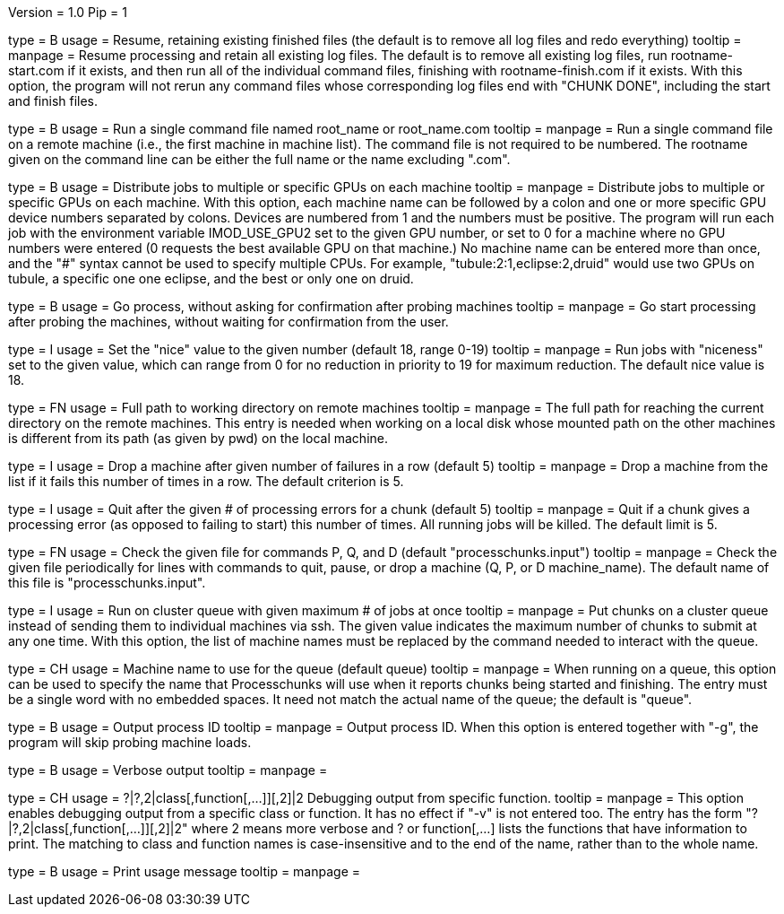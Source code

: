 Version = 1.0
Pip = 1

[Field = r]
type = B
usage = Resume, retaining existing finished files (the default is to remove
all log files and redo everything)
tooltip = 
manpage = Resume processing and retain all existing log files.  The default is
to remove all existing log files, run rootname-start.com if it exists, and
then run all of the individual command files, finishing with
rootname-finish.com if it exists.  With this option, the program
will not rerun any command files whose corresponding log files end with "CHUNK
DONE", including the start and finish files.

[Field = s]
type = B
usage = Run a single command file named root_name or root_name.com
tooltip = 
manpage = Run a single command file on a remote machine (i.e., the first
machine in machine list).  The command file is not required to be numbered.
The rootname given on the command line can be either the full name or the name
excluding ".com".

[Field = G]
type = B
usage = Distribute jobs to multiple or specific GPUs on each machine
tooltip = 
manpage = Distribute jobs to multiple or specific GPUs on each machine.  With
this option, each machine name can be followed by a colon and one or more
specific GPU device numbers separated by colons.  Devices are numbered from 1
and the numbers must be positive.  The program will run each job with the
environment variable IMOD_USE_GPU2 set to the given GPU number, or set to 0 for a
machine where no GPU numbers were entered (0 requests the best available
GPU on that machine.)  No machine name can be entered more than once, and the "#"
syntax cannot be used to specify multiple CPUs.  For example,
"tubule:2:1,eclipse:2,druid" would use two GPUs on tubule, a specific one one
eclipse, and the best or only one on druid.

[Field = g]
type = B
usage = Go process, without asking for confirmation after probing machines
tooltip = 
manpage = Go start processing after probing the machines, without waiting for
confirmation from the user.

[Field = n]
type = I
usage = Set the "nice" value to the given number (default 18, range 0-19)
tooltip = 
manpage = Run jobs with "niceness" set to the given value, which can range
from 0 for no reduction in priority to 19 for maximum reduction.  The default
nice value is 18.

[Field = w]
type = FN
usage = Full path to working directory on remote machines
tooltip = 
manpage = The full path for reaching the current directory on the remote
machines.  This
entry is needed when working on a local disk whose mounted path on the other
machines is different from its path (as given by pwd) on the local machine.

[Field = d]
type = I
usage = Drop a machine after given number of failures in a row (default 5)
tooltip = 
manpage = Drop a machine from the list if it fails this number of times in a
row.  The default criterion is 5.

[Field = e]
type = I
usage = Quit after the given # of processing errors for a chunk (default 5)
tooltip = 
manpage = Quit if a chunk gives a processing error (as opposed to failing to
start) this number of times.  All running jobs will be killed.  The
default limit is 5.

[Field = c]
type = FN
usage = Check the given file for commands P, Q, and D (default 
"processchunks.input")
tooltip = 
manpage = Check the given file periodically for lines with commands to quit,
pause, or drop a machine (Q, P, or D machine_name).  The default name of this
file is "processchunks.input".

[Field = q]
type = I
usage = Run on cluster queue with given maximum # of jobs at once
tooltip = 
manpage = Put chunks on a cluster queue instead of sending them to individual
machines via ssh.  The given value indicates the maximum number of chunks to
submit at any one time.  With this option, the list of machine names must be
replaced by the command needed to interact with the queue.

[Field = Q]
type = CH
usage = Machine name to use for the queue (default queue)
tooltip = 
manpage = When running on a queue, this option can be used to specify the name
that
Processchunks will use when it reports chunks being started and
finishing.  The entry must be a single word with no embedded spaces.  It need
not match the actual name of the queue; the default is "queue".

[Field = P]
type = B
usage = Output process ID
tooltip = 
manpage = Output process ID.  When this option is entered together with "-g",
the program will skip probing machine loads.

[Field = v]
type = B
usage = Verbose output
tooltip = 
manpage =

[Field = V]
type = CH
usage = ?|?,2|class[,function[,...]][,2]|2  Debugging output from specific function.
tooltip = 
manpage = This option enables debugging output from a specific class or
function.  It has no effect if "-v" is not entered too.  The entry has the
form "?|?,2|class[,function[,...]][,2]|2" where 2 means more verbose and ? or
function[,...] lists the functions that have information to print.  The
matching to class and function names is case-insensitive and to the end of the
name, rather than to the whole name.

[Field = help]
type = B
usage = Print usage message
tooltip = 
manpage =
